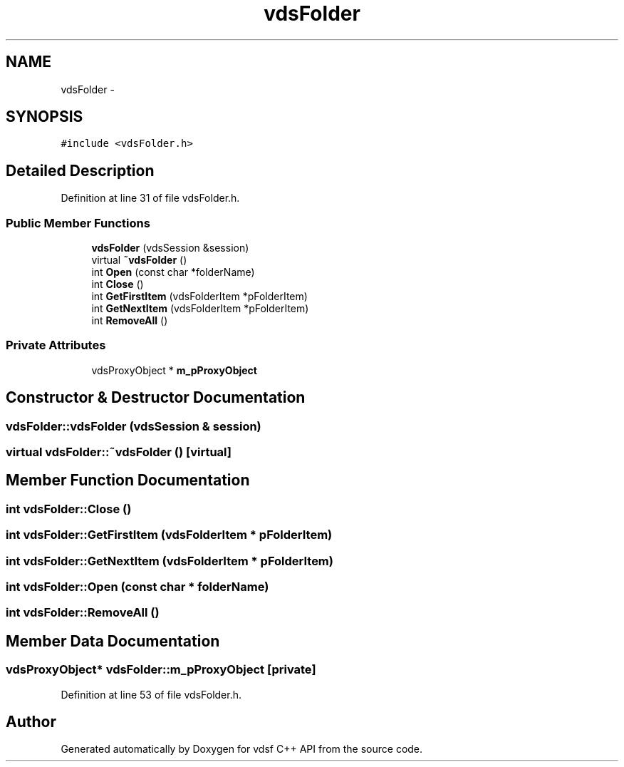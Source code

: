 .TH "vdsFolder" 3 "4 Nov 2006" "Version 0.1" "vdsf C++ API" \" -*- nroff -*-
.ad l
.nh
.SH NAME
vdsFolder \- 
.SH SYNOPSIS
.br
.PP
\fC#include <vdsFolder.h>\fP
.PP
.SH "Detailed Description"
.PP 
Definition at line 31 of file vdsFolder.h.
.SS "Public Member Functions"

.in +1c
.ti -1c
.RI "\fBvdsFolder\fP (vdsSession &session)"
.br
.ti -1c
.RI "virtual \fB~vdsFolder\fP ()"
.br
.ti -1c
.RI "int \fBOpen\fP (const char *folderName)"
.br
.ti -1c
.RI "int \fBClose\fP ()"
.br
.ti -1c
.RI "int \fBGetFirstItem\fP (vdsFolderItem *pFolderItem)"
.br
.ti -1c
.RI "int \fBGetNextItem\fP (vdsFolderItem *pFolderItem)"
.br
.ti -1c
.RI "int \fBRemoveAll\fP ()"
.br
.in -1c
.SS "Private Attributes"

.in +1c
.ti -1c
.RI "vdsProxyObject * \fBm_pProxyObject\fP"
.br
.in -1c
.SH "Constructor & Destructor Documentation"
.PP 
.SS "vdsFolder::vdsFolder (vdsSession & session)"
.PP
.SS "virtual vdsFolder::~vdsFolder ()\fC [virtual]\fP"
.PP
.SH "Member Function Documentation"
.PP 
.SS "int vdsFolder::Close ()"
.PP
.SS "int vdsFolder::GetFirstItem (vdsFolderItem * pFolderItem)"
.PP
.SS "int vdsFolder::GetNextItem (vdsFolderItem * pFolderItem)"
.PP
.SS "int vdsFolder::Open (const char * folderName)"
.PP
.SS "int vdsFolder::RemoveAll ()"
.PP
.SH "Member Data Documentation"
.PP 
.SS "vdsProxyObject* \fBvdsFolder::m_pProxyObject\fP\fC [private]\fP"
.PP
Definition at line 53 of file vdsFolder.h.

.SH "Author"
.PP 
Generated automatically by Doxygen for vdsf C++ API from the source code.
